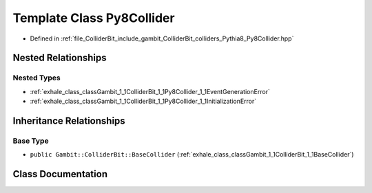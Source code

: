 .. _exhale_class_classGambit_1_1ColliderBit_1_1Py8Collider:

Template Class Py8Collider
==========================

- Defined in :ref:`file_ColliderBit_include_gambit_ColliderBit_colliders_Pythia8_Py8Collider.hpp`


Nested Relationships
--------------------


Nested Types
************

- :ref:`exhale_class_classGambit_1_1ColliderBit_1_1Py8Collider_1_1EventGenerationError`
- :ref:`exhale_class_classGambit_1_1ColliderBit_1_1Py8Collider_1_1InitializationError`


Inheritance Relationships
-------------------------

Base Type
*********

- ``public Gambit::ColliderBit::BaseCollider`` (:ref:`exhale_class_classGambit_1_1ColliderBit_1_1BaseCollider`)


Class Documentation
-------------------


.. doxygenclass:: Gambit::ColliderBit::Py8Collider
   :project: GAMBIT
   :members:
   :protected-members:
   :undoc-members: